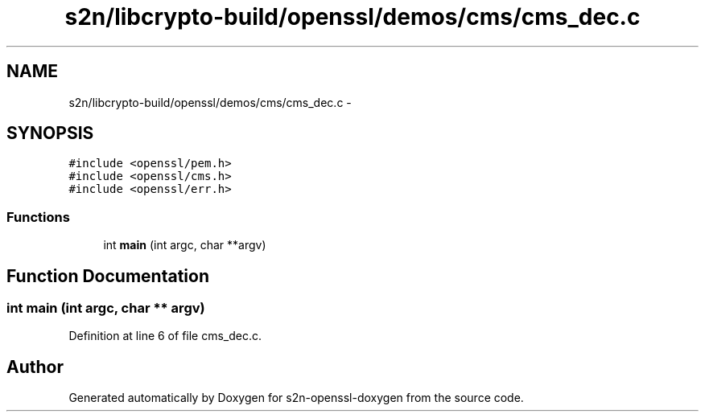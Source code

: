 .TH "s2n/libcrypto-build/openssl/demos/cms/cms_dec.c" 3 "Thu Jun 30 2016" "s2n-openssl-doxygen" \" -*- nroff -*-
.ad l
.nh
.SH NAME
s2n/libcrypto-build/openssl/demos/cms/cms_dec.c \- 
.SH SYNOPSIS
.br
.PP
\fC#include <openssl/pem\&.h>\fP
.br
\fC#include <openssl/cms\&.h>\fP
.br
\fC#include <openssl/err\&.h>\fP
.br

.SS "Functions"

.in +1c
.ti -1c
.RI "int \fBmain\fP (int argc, char **argv)"
.br
.in -1c
.SH "Function Documentation"
.PP 
.SS "int main (int argc, char ** argv)"

.PP
Definition at line 6 of file cms_dec\&.c\&.
.SH "Author"
.PP 
Generated automatically by Doxygen for s2n-openssl-doxygen from the source code\&.
